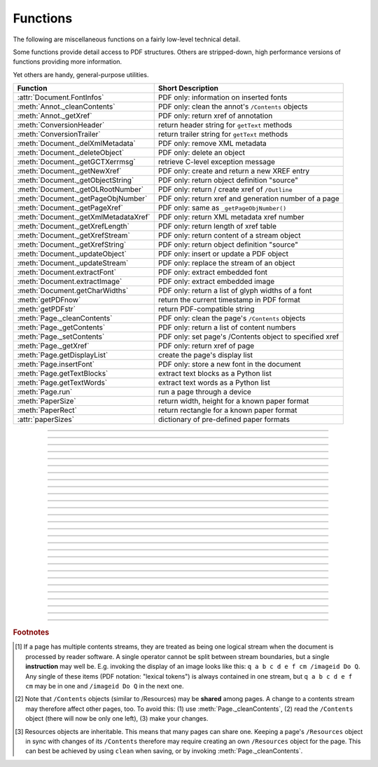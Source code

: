 ============
Functions
============
The following are miscellaneous functions on a fairly low-level technical detail.

Some functions provide detail access to PDF structures. Others are stripped-down, high performance versions of functions providing more information.

Yet others are handy, general-purpose utilities.


==================================== ==============================================================
**Function**                         **Short Description**
==================================== ==============================================================
:attr:`Document.FontInfos`           PDF only: information on inserted fonts
:meth:`Annot._cleanContents`         PDF only: clean the annot's ``/Contents`` objects
:meth:`Annot._getXref`               PDF only: return xref of annotation
:meth:`ConversionHeader`             return header string for ``getText`` methods
:meth:`ConversionTrailer`            return trailer string for ``getText`` methods
:meth:`Document._delXmlMetadata`     PDF only: remove XML metadata
:meth:`Document._deleteObject`       PDF only: delete an object
:meth:`Document._getGCTXerrmsg`      retrieve C-level exception message
:meth:`Document._getNewXref`         PDF only: create and return a new XREF entry
:meth:`Document._getObjectString`    PDF only: return object definition "source"
:meth:`Document._getOLRootNumber`    PDF only: return / create xref of ``/Outline``
:meth:`Document._getPageObjNumber`   PDF only: return xref and generation number of a page
:meth:`Document._getPageXref`        PDF only: same as ``_getPageObjNumber()``
:meth:`Document._getXmlMetadataXref` PDF only: return XML metadata xref number
:meth:`Document._getXrefLength`      PDF only: return length of xref table
:meth:`Document._getXrefStream`      PDF only: return content of a stream object
:meth:`Document._getXrefString`      PDF only: return object definition "source"
:meth:`Document._updateObject`       PDF only: insert or update a PDF object
:meth:`Document._updateStream`       PDF only: replace the stream of an object
:meth:`Document.extractFont`         PDF only: extract embedded font
:meth:`Document.extractImage`        PDF only: extract embedded image
:meth:`Document.getCharWidths`       PDF only: return a list of glyph widths of a font
:meth:`getPDFnow`                    return the current timestamp in PDF format
:meth:`getPDFstr`                    return PDF-compatible string
:meth:`Page._cleanContents`          PDF only: clean the page's ``/Contents`` objects
:meth:`Page._getContents`            PDF only: return a list of content numbers
:meth:`Page._setContents`            PDF only: set page's /Contents object to specified xref
:meth:`Page._getXref`                PDF only: return xref of page
:meth:`Page.getDisplayList`          create the page's display list
:meth:`Page.insertFont`              PDF only: store a new font in the document
:meth:`Page.getTextBlocks`           extract text blocks as a Python list
:meth:`Page.getTextWords`            extract text words as a Python list
:meth:`Page.run`                     run a page through a device
:meth:`PaperSize`                    return width, height for a known paper format
:meth:`PaperRect`                    return rectangle for a known paper format
:attr:`paperSizes`                   dictionary of pre-defined paper formats
==================================== ==============================================================

   .. method:: PaperSize(s)

      Convenience function to return width and height of a known paper format code. These values are given in pixels for the standard resolution 72 pixels = 1 inch.
      
      Currently defined formats include **'A0'** through **'A10'**, **'B0'** through **'B10'**, **'C0'** through **'C10'**, **'Card-4x6'**, **'Card-5x7'**, **'Commercial'**, **'Executive'**, **'Invoice'**, **'Ledger'**, **'Legal'**, **'Legal-13'**, **'Letter'**, **'Monarch'** and **'Tabloid-Extra'**, each in either portrait or landscape format.

      A format name must be supplied as a string (case **in** \sensitive), optionally suffixed with "-L" (landscape) or "-P" (portrait). No suffix defaults to portrait.

      :arg str s: any format name from above (upper or lower case), like ``"A4"`` or ``"letter-l"``.

      :rtype: tuple
      :returns: ``(width, height)`` of the paper format. For an unknown format ``(-1, -1)`` is returned. Esamples: ``fitz.PaperSize("A4")`` returns ``(595, 842)`` and ``fitz.PaperSize("letter-l")`` delivers ``(792, 612)``.

-----

   .. method:: PaperRect(s)

      Convenience function to return a :ref:`Rect` for a known paper format.

      :arg str s: any format name supported by :meth:`PaperSize`.

      :rtype: :ref:`Rect`
      :returns: ``fitz.Rect(0, 0, width, height)`` with ``width, height = fitz.PaperSize(s)``.

      >>> import fitz
      >>> fitz.PaperRect("letter-l")
      fitz.Rect(0.0, 0.0, 792.0, 612.0)
      >>> 

-----

   .. attribute:: paperSizes
      A dictionary of pre-defines paper formats. Used as basis for :meth:`PaperSize`.

-----

   .. method:: getPDFnow()

      Convenience function to return the current local timestamp in PDF compatible format, e.g. ``D:20170501121525-04'00'`` for local datetime May 1, 2017, 12:15:25 in a timezone 4 hours westward of the UTC meridian.

      :rtype: str
      :returns: current local PDF timestamp.

-----

   .. method:: getPDFstr(obj, brackets = True)

      Make a PDF-compatible string: if ``obj`` contains code points ``ord(c) > 255``, then it will be converted to UTF-16BE as a hexadecimal character string like ``<feff...>``. Otherwise, if ``brackets = True``, it will enclose the argument in ``()`` replacing any characters with code points ``ord(c) > 127`` by their octal number ``\nnn`` prefixed with a backslash. If ``brackets = False``, then the string is returned unchanged.

      :arg obj: the object to convert
      :type obj: str or bytes or unicode

      :rtype: str
      :returns: PDF-compatible string enclosed in either ``()`` or ``<>``.

   .. method:: ConversionHeader(output = "text", filename = "UNKNOWN")

      Return the header string required to make a valid document out of page text outputs.

      :arg str output: type of document. Use the same as the output parameter of ``getText()``.

      :arg str filename: optional arbitrary name to use in output types "json" and "xml".

      :rtype: str


   .. method:: ConversionTrailer(output)

      Return the trailer string required to make a valid document out of page text outputs. See :meth:`Page.getText` for an example.

      :arg str output: type of document. Use the same as the output parameter of ``getText()``.

      :rtype: str

-----

   .. method:: Document._deleteObject(xref)

      PDF only: Delete an object given by its cross reference number.

      :arg int xref: the cross reference number. Must be within the document's valid xref range.

      .. caution:: Only use with extreme care: this may make the PDF unreadable.

-----

   .. method:: Document._delXmlMetadata()

      Delete an object containing XML-based metadata from the PDF. (Py-) MuPDF does not support XML-based metadata. Use this if you want to make sure that the conventional metadata dictionary will be used exclusively. Many thirdparty PDF programs insert their own metadata in XML format and thus may override what you store in the conventional dictionary. This method deletes any such reference, and the corresponding PDF object will be deleted during next garbage collection of the file.

-----

   .. method:: Document._getXmlMetadataXref()

      Return he XML-based metadata object id from the PDF if present - also refer to :meth:`Document._delXmlMetadata`. You can use it to retrieve the content via :meth:`Document._getXrefStream` and then work with it using some XML software.

-----

   .. method:: Document._getPageObjNumber(pno)

      or

   .. method:: Document._getPageXref(pno)

       Return the XREF and generation number for a given page.

      :arg int pno: Page number (zero-based).

      :rtype: list
      :returns: XREF and generation number of page ``pno`` as a list ``[xref, gen]``.

-----

   .. method:: Page._getXref()

      Page version for ``_getPageObjNumber()`` only delivering the XREF (not the generation number).

-----

   .. method:: Page.run(dev, transform)

      Run a page through a device.

      :arg dev: Device, obtained from one of the :ref:`Device` constructors.
      :type dev: :ref:`Device`

      :arg transform: Transformation to apply to the page. Set it to :ref:`Identity` if no transformation is desired.
      :type transform: :ref:`Matrix`

-----

   .. method:: Page.getTextBlocks(images = False)

      Extract all blocks of the page's :ref:`TextPage` as a Python list. Provides basic positioning information but at a much higher speed than :meth:`TextPage.extractDICT`. The block sequence is as specified in the document. All lines of a block are concatenated into one string, separated by ``\n``.

      :arg bool images: also extract image blocks. Default is false. This serves as a means to get complete page layout information. Only image metadata, **not the binary image data** itself is extracted, see below (use the resp. :meth:`Page.getText` versions for accessing full information detail).

      :rtype: *list*
      :returns: a list whose items have the following entries.

                * ``x0, y0, x1, y1``: 4 floats defining the bbox of the block.
                * ``text``: concatenated text lines in the block *(str)*. If this is an image block, a text like this is contained: ``<image: DeviceRGB, width 511, height 379, bpc 8>`` (original image properties).
                * ``block_n``: 0-based block number *(int)*.
                * ``type``: block type *(int)*, 0 = text, 1 = image.

-----

   .. method:: Page.getTextWords()

      Extract all words of the page's :ref:`TextPage` as a Python list. A "word" in this context is any character string surrounded by spaces. Provides positioning information for each word, similar to information contained in :meth:`TextPage.extractDICT` or :meth:`TextPage.extractXML`, but more directly and at a much higher speed. The word sequence is as specified in the document. The accompanying bbox coordinates can be used to re-arrange the final text output to your liking. Block and line numbers help keeping track of the original position.

      :rtype: list
      :returns: a list whose items are lists with the following entries:

                * ``x0, y0, x1, y1``: 4 floats defining the bbox of the word.
                * ``word``: the word, spaces stripped off *(str)*. Note that any non-space character is accepted as part of a word - not only letters. So, ``    Hello   world!   `` will yield the two words ``Hello`` and ``world!``.
                * ``block_n, line_n, word_n``: 0-based counters for block, line and word *(int)*.

-----

   .. method:: Page.insertFont(fontname = "Helvetica", fontfile = None, idx = 0, set_simple = False)

      Store a new font for the page and return its XREF. If the page already references this font, it is a no-operation and just the XREF is returned.

      :arg str fontname: The reference name of the font. If the name does not occur in :meth:`Page.getFontList`, then this must be either the name of one of the :ref:`Base-14-Fonts`, or ``fontfile`` must also be given. Following this method, font name prefixed with a slash "/" can be used to refer to the font in text insertions. If it appears in the list, the method ignores all other parameters and exits with the xref number.

      :arg str fontfile: font file name. This file will be embedded in the PDF.

      :arg int idx: index of the font in the given file. Has no meaning and is ingored if ``fontfile`` is not specified. Default is zero. An invalid index will cause an exception.
      
            .. note::  Certain font files can contain more than one font. This parameter can be used to select the right one. PyMuPDF has no way to tell whether the font file indeed contains a font for any non-zero index.

            .. caution:: Only the first choice of ``idx`` will be honored - subsequent specifications are ignored.

      :arg bool set_simple: When inserting from a font file, a "Type0" font will be installed by default. This option causes the font to be installed as a simple font instead. Only 1-byte characters will then be presented correctly, others will appear as "?" (question mark).

            .. caution:: Only the first choice of ``set_simple`` will be honored. Subsequent specifications are ignored.

      :rtype: int
      :returns: the XREF of the font. PyMuPDF records inserted fonts in two places:
      
            1. An inserted font will appear in :meth:`Page.getFontList()`.
            2. :attr:`Document.FontInfos` records information about all fonts that have been inserted by this method on a document-wide basis.

-----

   .. method:: Page.getDisplayList()

      Run a page through a list device and return its display list.

      :rtype: :ref:`DisplayList`
      :returns: the display list of the page.

-----

   .. method:: Page._getContents()

      Return a list of xref numbers of ``/Contents`` objects belongig to the page. The length of this list will always be at least one (otherwise the PDF is damaged).

      :rtype: list
      :returns: a list of xref integers.

      Each page has one or more associated contents objects (streams) which contain PDF some operator syntax describing what appears where on the page (like text or images, etc. See the :ref:`AdobeManual`, chapter "Operator Summary", page 985). This function only enumerates the number(s) of such objects. To get the actual stream source, use function :meth:`Document._getXrefStream` with one of the numbers in this list. Use :meth:`Document._updateStream` to replace the content [#f1]_ [#f2]_.

-----

   .. method:: Page._setContents(xref)

      PDF only: Set a given object (identified by its xref) as the page's ``/Contents`` object. Useful for joining mutiple ``/Contents`` objects into one as in the following snippet:

      >>> c = b""
      >>> xreflist = page._getContents()
      >>> for xref in xreflist: c += doc._getXrefStream(xref)
      >>> doc._updateStream(xreflist[0], c)
      >>> page._setContents(xreflist[0])
      >>> # doc.save(..., garbage = 4) will remove the unused objects

      :arg int xref: the cross reference number of a ``/Contents`` object. An exception is raised if outside the valid xref range or not a stream object.

-----

   .. method:: Page._cleanContents()

      Clean all ``/Contents`` objects associated with this page (including contents of all annotations on the page). "Cleaning" includes syntactical corrections, standardizations and "pretty printing" of the contents stream. If a page has several contents objects, they will be combined into one. Any discrepancies between ``/Contents`` and ``/Resources`` objects will also be resolved / corrected. Note that the resulting contents stream will be stored **uncompressed** (if you do not specify ``deflate`` on save). See :meth:`Page._getContents` for more details.

      :rtype: int
      :returns: 0 on success.

-----

   .. method:: Annot._getXref()

      Return the xref number of an annotation.

      :rtype: int
      :returns: XREF number of the annotation.

-----

   .. method:: Annot._cleanContents()

      Clean the ``/Contents`` streams associated with the annotation. This is the same type of action :meth:`Page._cleanContents` performs - just restricted to this annotation.

      :rtype: int
      :returns: 0 if successful (exception raised otherwise).

-----

   .. method:: Document.getCharWidths(xref = 0, limit = 256)

      Return a list of character glyphs and their widths for a font that is present in the document. A font must be specified by its PDF cross reference number ``xref``. This function is called automatically from :meth:`Page.insertText` and :meth:`Page.insertTextbox`. So you should rarely need to do this yourself.

      :arg int xref: cross reference number of a font embedded in the PDF. To find a font xref, use e.g. ``doc.getPageFontList(pno)`` of page number ``pno`` and take the first entry of one of the returned list entries.

      :arg int limit: limits the number of returned entries. The default of 256 is enforced for all fonts that only support 1-byte characters, so-called "simple fonts" (checked by this method). All :ref:`Base-14-Fonts` are simple fonts.

      :rtype: list
      :returns: a list of ``limit`` tuples. Each character ``c`` has an entry  ``(g, w)`` in this list with an index of ``ord(c)``. Entry ``g`` (integer) of the tuple is the glyph id of the character, and float ``w`` is its normalized width. The actual width for some fontsize can be calculated as ``w * fontsize``. For simple fonts, the ``g`` entry can always be safely ignored. In all other cases ``g`` is the basis for graphically representing ``c``.

      This function calculates the pixel width of a string called ``text``::

       def pixlen(text, widthlist, fontsize):
       try:
           return sum([widthlist[ord(c)] for c in text]) * fontsize
       except IndexError:
           m = max([ord(c) for c in text])
           raise ValueError:("max. code point found: %i, increase limit" % m)

-----

   .. method:: Document._getObjectString(xref)

   .. method:: Document._getXrefString(xref)

      Return the string ("source code") representing an arbitrary object. For stream objects, only the non-stream part is returned. To get the stream content, use :meth:`_getXrefStream`.

      :arg int xref: XREF number.

      :rtype: string
      :returns: the string defining the object identified by ``xref``.

-----

   .. method:: Document._getGCTXerrmsg()

      Retrieve exception message text issued by PyMuPDF's low-level code. This in most cases, but not always, are MuPDF messages. This string will never be cleared - only overwritten as needed. Only rely on it if a ``RuntimeError`` had been raised.

      :rtype: str
      :returns: last C-level error message on occasion of a ``RuntimeError`` exception.

-----

   .. method:: Document._getNewXref()

      Increase the XREF by one entry and return that number. This can then be used to insert a new object.

      :rtype: int
      :returns: the number of the new XREF entry.

-----

   .. method:: Document._updateObject(xref, obj_str, page = None)

      Associate the object identified by string ``obj_str`` with the XREF number ``xref``, which must already exist. If ``xref`` pointed to an existing object, this will be replaced with the new object. If a page object is specified, links and other annotations of this page will be reloaded after the object has been updated.

      :arg int xref: XREF number.

      :arg str obj_str: a string containing a valid PDF object definition.

      :arg page: a page object. If provided, indicates, that annotations of this page should be refreshed (reloaded) to reflect changes incurred with links and / or annotations.
      :type page: :ref:`Page`

      :rtype: int
      :returns: zero if successful, otherwise an exception will be raised.

-----

   .. method:: Document._getXrefLength()

      Return length of XREF table.

      :rtype: int
      :returns: the number of entries in the XREF table.

-----

   .. method:: Document._getXrefStream(xref)

      Return the decompressed stream of the object referenced by ``xref``. If the object is no stream, ``None`` is returned.

      :arg int xref: XREF number.
      
      :rtype: bytes
      :returns: the (decompressed) stream of the object.

-----

   .. method:: Document._updateStream(xref, stream, new = False)

      Replace the stream of an object identified by ``xref``. If the object has no stream, an exception is raised unless ``new = True`` is used. The function automatically performs a compress operation ("deflate").

      :arg int xref: XREF number.
      
      :arg bytes/bytearray stream: the new content of the stream.
      
      :arg bool new: whether to force accepting the stream, and thus turning ``xref`` into a stream object.

      This method is intended to manipulate streams containing PDF operator syntax (see pp. 985 of the :ref:`AdobeManual`) as it is the case for e.g. page content streams.
      
      If you update a contents stream, you should use save parameter ``clean = True``. This ensures consistency between PDF operator source and the object structure.
      
      Example: Let us assume that you no longer want a certain image appear on a page. This can be achieved by deleting [#f2]_ the respective reference in its contents source(s) - and indeed: the image will be gone after reloading the page. But the page's ``/Resources`` object would still [#f3]_ show the image as being referenced by the page. This save option will clean up any such mismatches.

-----

   .. method:: Document._getOLRootNumber()

       Return XREF number of the /Outlines root object (this is **not** the first outline entry!). If this object does not exist, a new one will be created.

      :rtype: int
      :returns: XREF number of the **/Outlines** root object.

   .. method:: Document.extractImage(xref = 0)

      PDF Only: Extract data and meta information of an image stored in the document. The output can directly be used to be stored as an image file, as input for PIL, :ref:`Pixmap` creation, etc. This method avoids using pixmaps wherever possible to present the image in its original format (e.g. as JPEG).

      :arg int xref: cross reference number of an image object. If the object is not an image or other errors occur, an empty dictionary is returned and no exception is generated. Must however be in range of valid PDF cross reference numbers.

      :rtype: *dict*
      :returns: a dictionary with the following keys
      
        * ``ext`` (*str*) image type (e.g. ``'jpeg'``), usable as image file extension
        * ``smask`` (*int*) xref number of a stencil (/SMask) image or zero
        * ``width`` (*int*) image width
        * ``height`` (*int*) image height
        * ``colorspace`` (*int*) the image's ``pixmap.n`` number (indicative only: depends on whether internal pixmaps had to be used)
        * ``xres`` (*int*) resolution in x direction
        * ``yres`` (*int*) resolution in y direction
        * ``image`` (*bytes*) image data, usable as image file content

      >>> d = doc.extractImage(25)
      >>> d
      {}
      >>> d = doc.extractImage(1373)
      >>> d
      {'ext': 'png', 'smask': 2934, 'width': 5, 'height': 629, 'colorspace': 3, 'xres': 96,
      'yres': 96, 'image': b'\x89PNG\r\n\x1a\n\x00\x00\x00\rIHDR\x00\x00\x00\x05\ ...'}
      >>> imgout = open("image." + d["ext"], "wb")
      >>> imgout.write(d["image"])
      102
      >>> imgout.close()

      .. note:: There is a functional overlap with ``pix = fitz.Pixmap(doc, xref)``, followed by a ``pix.getPNGData()``. Main differences are that extractImage **(1)** does not only deliver PNG image formats, **(2)** is much faster with JPEG images, **(3)** usually results in much less disk storage for extracted images, **(4)** generates an empty *dict* for non-image xrefs (generates no exception). Look at the following example images within the same PDF.

         * PNG image at xref 1268 -- Comparable execution time and identical output::

            In [23]: %timeit pix = fitz.Pixmap(doc, 1268);pix.getPNGData()
            10.8 ms ± 52.4 µs per loop (mean ± std. dev. of 7 runs, 100 loops each)
            In [24]: len(pix.getPNGData())
            Out[24]: 21462
            
            In [25]: %timeit img = doc.extractImage(1268)
            10.8 ms ± 86 µs per loop (mean ± std. dev. of 7 runs, 100 loops each)
            In [26]: len(img["image"])
            Out[26]: 21462
         
         * JPEG image at xref 1186 -- :meth:`Document.extractImage` is thousands of times faster and produces a **much smaller** output::

            In [27]: %timeit pix = fitz.Pixmap(doc, 1186);pix.getPNGData()
            341 ms ± 2.86 ms per loop (mean ± std. dev. of 7 runs, 1 loop each)
            In [28]: len(pix.getPNGData())
            Out[28]: 2599433
            
            In [29]: %timeit img = doc.extractImage(1186)
            15.7 µs ± 116 ns per loop (mean ± std. dev. of 7 runs, 100000 loops each)
            In [30]: len(img["image"])
            Out[30]: 371177

   .. method:: Document.extractFont(xref, info_only = False)

      PDF Only: Return an embedded font file's data and appropriate file extension. This can be used to store the font as an external file. The method does not throw exceptions (other than via checking for PDF and valid xref).

      :arg int xref: PDF object number of the font to extract.
      :arg bool info_only: only return font information, not the buffer. To be used for information-only purposes, saves allocation of large buffer areas.

      :rtype: tuple
      :returns: a tuple ``(basename, ext, subtype, buffer)``, where ``ext`` is a 3-byte suggested file extension (*str*), ``basename`` is the font's name (*str*), ``subtype`` is the font's type (e.g. "Type1") and ``buffer`` is a bytes object containing the font file's content (or ``b""``). For possible extension values and their meaning see :ref:`FontExtensions`. Return details on error:

            * ``("", "", "", b"")`` - invalid xref or xref is not a (valid) font object.
            * ``(basename, "n/a", "Type1", b"")`` - ``basename`` is one of the :ref:`Base-14-Fonts`, which cannot be extracted.

      Example:

      >>> # store font as an external file
      >>> name, ext, buffer = doc.extractFont(4711)
      >>> # assuming buffer is not None:
      >>> ofile = open(name + "." + ext, "wb")
      >>> ofile.write(buffer)
      >>> ofile.close()

      .. caution:: The basename is returned unchanged from the PDF. So it may contain characters (such as blanks) which may disqualify it as a valid filename for your operating system. Take appropriate action.

      .. note: The returned ``basename`` in general is **not** the original file name, but probably has some similarity.

   .. attribute:: Document.FontInfos

       Contains following information for any font inserted via :meth:`Page.insertFont`:

       * xref *(int)* - XREF number of the ``/Type/Font`` object.
       * info *(dict)* - detail font information with the following keys:

            * name *(str)* - name of the basefont
            * idx *(int)* - index number for multi-font files
            * type *(str)* - font type (like "TrueType", "Type0", etc.)
            * ext *(str)* - extension to be used, when font is extracted to a file (see :ref:`FontExtensions`).
            * glyphs (*list*) - list of glyph numbers and widths (filled by textinsertion methods).

      :rtype: list

.. rubric:: Footnotes

.. [#f1] If a page has multiple contents streams, they are treated as being one logical stream when the document is processed by reader software. A single operator cannot be split between stream boundaries, but a single **instruction** may well be. E.g. invoking the display of an image looks like this: ``q a b c d e f cm /imageid Do Q``. Any single of these items (PDF notation: "lexical tokens") is always contained in one stream, but ``q a b c d e f cm`` may be in one and ``/imageid Do Q`` in the next one.
.. [#f2] Note that ``/Contents`` objects (similar to /Resources) may be **shared** among pages. A change to a contents stream may therefore affect other pages, too. To avoid this: (1) use :meth:`Page._cleanContents`, (2) read the ``/Contents`` object (there will now be only one left), (3) make your changes.
.. [#f3] Resources objects are inheritable. This means that many pages can share one. Keeping a page's ``/Resources`` object in sync with changes of its ``/Contents`` therefore may require creating an own ``/Resources`` object for the page. This can best be achieved by using ``clean`` when saving, or by invoking :meth:`Page._cleanContents`.
